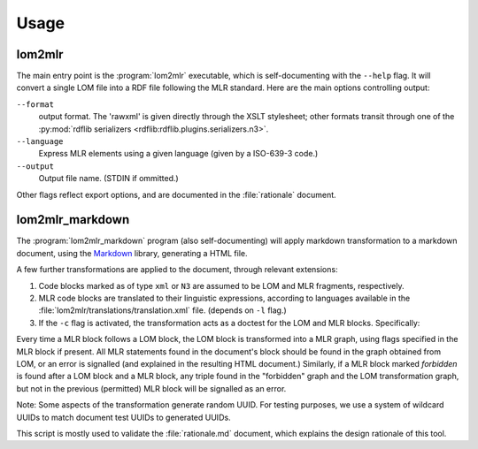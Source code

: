 Usage
=====

lom2mlr
-------

The main entry point is the :program:`lom2mlr` executable, which is self-documenting with the ``--help`` flag.
It will convert a single LOM file into a RDF file following the MLR standard. Here are the main options controlling output:

``--format``
    output format. The 'rawxml' is given directly through the XSLT stylesheet; other formats transit through one of the :py:mod:`rdflib serializers <rdflib:rdflib.plugins.serializers.n3>`.
``--language``
    Express MLR elements using a given language (given by a ISO-639-3 code.)
``--output``
    Output file name. (STDIN if ommitted.)

Other flags reflect export options, and are documented in the :file:`rationale` document.

lom2mlr_markdown
----------------

The :program:`lom2mlr_markdown` program (also self-documenting) will apply markdown transformation to a markdown document, using the Markdown_ library, generating a HTML file.

A few further transformations are applied to the document, through relevant extensions:

1. Code blocks marked as of type ``xml`` or ``N3`` are assumed to be LOM and MLR fragments, respectively.
2. MLR code blocks are translated to their linguistic expressions, according to languages available in the :file:`lom2mlr/translations/translation.xml` file. (depends on ``-l`` flag.)
3. If the ``-c`` flag is activated, the transformation acts as a doctest for the LOM and MLR blocks. Specifically:

Every time a MLR block follows a LOM block, the LOM block is transformed into a MLR graph, using flags specified in the MLR block if present. All MLR statements found in the document's block should be found in the graph obtained from LOM, or an error is signalled (and explained in the resulting HTML document.) Similarly, if a MLR block marked `forbidden` is found after a LOM block and a MLR block, any triple found in the "forbidden" graph and the LOM transformation graph, but not in the previous (permitted) MLR block will be signalled as an error.

Note: Some aspects of the transformation generate random UUID. For testing purposes, we use a system of wildcard UUIDs to match document test UUIDs to generated UUIDs. 

This script is mostly used to validate the :file:`rationale.md` document, which explains the design rationale of this tool.

.. _Markdown: http://packages.python.org/Markdown/
